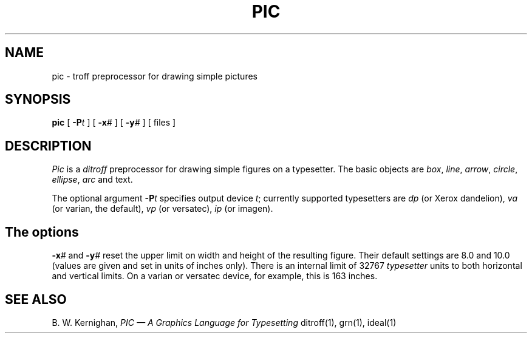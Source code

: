 .TH PIC 1 
.SH NAME
pic \- troff preprocessor for drawing simple pictures
.SH SYNOPSIS
.B pic
[
.BI \-P t
]
[
.BI \-x #
]
[
.BI \-y #
]
[ files ]
.SH DESCRIPTION
.I Pic
is a
.I ditroff
preprocessor for drawing simple figures on a typesetter.
The basic objects are
.IR box ,
.IR line ,
.IR arrow ,
.IR circle ,
.IR ellipse ,
.IR arc
and text.
.PP
The optional argument
.BI \-P t
specifies output device
.IR t ;
currently supported typesetters are
.I dp
(or Xerox dandelion),
.I va
(or varian, the default),
.I vp
(or versatec),
.I ip
(or imagen).  
.SH
The options
.BI \-x #
and
.BI \-y #
reset the upper limit on width and height of the resulting figure.
Their default settings are 8.0 and 10.0 (values are given and set
in units of inches only).  There is an internal limit of 32767
.I typesetter
units to both horizontal and vertical limits.  On a varian or
versatec device, for example, this is 163 inches.
.SH "SEE ALSO"
B. W. Kernighan,
.I "PIC \(em A Graphics Language for Typesetting"
ditroff(1), grn(1), ideal(1)

